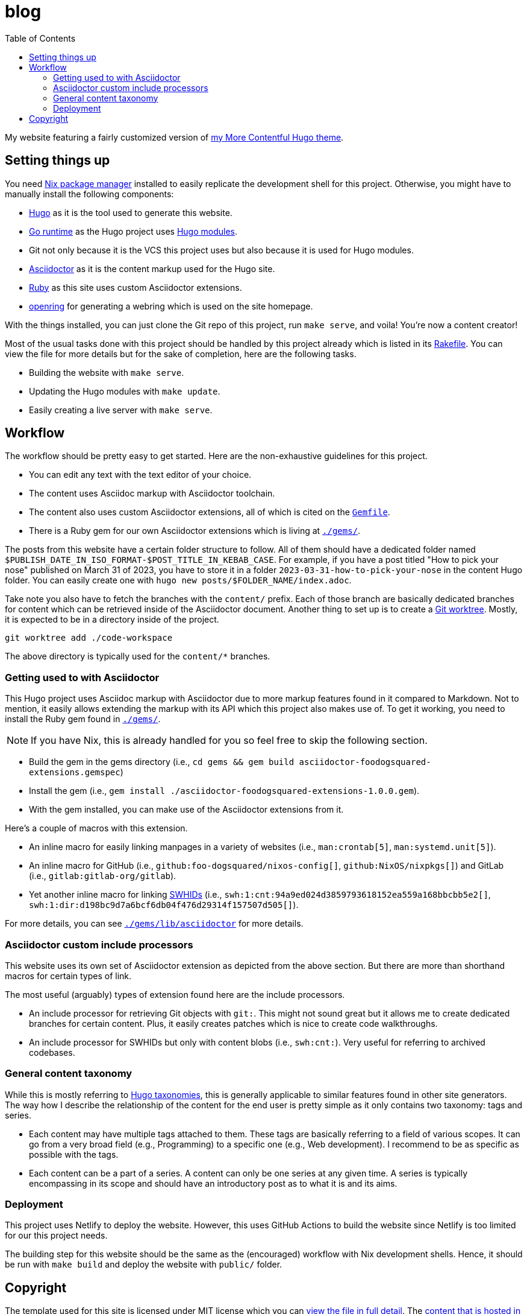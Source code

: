 = blog
:toc:

My website featuring a fairly customized version of https://github.com/foo-dogsquared/hugo-theme-more-contentful/[my More Contentful Hugo theme].




== Setting things up

You need link:https://nixos.org[Nix package manager] installed to easily replicate the development shell for this project.
Otherwise, you might have to manually install the following components:

- link:https://gohugo.io/[Hugo] as it is the tool used to generate this website.
- https://go.dev/[Go runtime] as the Hugo project uses link:https://gohugo.io/hugo-modules/[Hugo modules].
- Git not only because it is the VCS this project uses but also because it is used for Hugo modules.
- link:https://asciidoctor.org/[Asciidoctor] as it is the content markup used for the Hugo site.
- link:https://www.ruby-lang.org/en/[Ruby] as this site uses custom Asciidoctor extensions.
- link:https://git.sr.ht/~sircmpwn/openring[openring] for generating a webring which is used on the site homepage.

With the things installed, you can just clone the Git repo of this project, run `make serve`, and voila!
You're now a content creator!

Most of the usual tasks done with this project should be handled by this project already which is listed in its link:./Rakefile[Rakefile].
You can view the file for more details but for the sake of completion, here are the following tasks.

- Building the website with `make serve`.
- Updating the Hugo modules with `make update`.
- Easily creating a live server with `make serve`.




== Workflow

The workflow should be pretty easy to get started.
Here are the non-exhaustive guidelines for this project.

- You can edit any text with the text editor of your choice.
- The content uses Asciidoc markup with Asciidoctor toolchain.
- The content also uses custom Asciidoctor extensions, all of which is cited on the link:Gemfile[`Gemfile`].
- There is a Ruby gem for our own Asciidoctor extensions which is living at link:./gems/[`./gems/`].

The posts from this website have a certain folder structure to follow.
All of them should have a dedicated folder named `$PUBLISH_DATE_IN_ISO_FORMAT-$POST_TITLE_IN_KEBAB_CASE`.
For example, if you have a post titled "How to pick your nose" published on March 31 of 2023, you have to store it in a folder `2023-03-31-how-to-pick-your-nose` in the content Hugo folder.
You can easily create one with `hugo new posts/$FOLDER_NAME/index.adoc`.

Take note you also have to fetch the branches with the `content/` prefix.
Each of those branch are basically dedicated branches for content which can be retrieved inside of the Asciidoctor document.
Another thing to set up is to create a link:https://git-scm.com/docs/git-worktree[Git worktree].
Mostly, it is expected to be in a directory inside of the project.

[source, shell]
----
git worktree add ./code-workspace
----

The above directory is typically used for the `content/*` branches.


=== Getting used to with Asciidoctor

This Hugo project uses Asciidoc markup with Asciidoctor due to more markup features found in it compared to Markdown.
Not to mention, it easily allows extending the markup with its API which this project also makes use of.
To get it working, you need to install the Ruby gem found in link:./gems/[`./gems/`].

NOTE: If you have Nix, this is already handled for you so feel free to skip the following section.

- Build the gem in the gems directory (i.e., `cd gems && gem build asciidoctor-foodogsquared-extensions.gemspec`)
- Install the gem (i.e., `gem install ./asciidoctor-foodogsquared-extensions-1.0.0.gem`).
- With the gem installed, you can make use of the Asciidoctor extensions from it.

Here's a couple of macros with this extension.

- An inline macro for easily linking manpages in a variety of websites (i.e., `man:crontab[5]`, `man:systemd.unit[5]`).
- An inline macro for GitHub (i.e., `github:foo-dogsquared/nixos-config[]`, `github:NixOS/nixpkgs[]`) and GitLab (i.e., `gitlab:gitlab-org/gitlab`).
- Yet another inline macro for linking link:https://docs.softwareheritage.org/devel/swh-model/persistent-identifiers.html[SWHIDs] (i.e., `swh:1:cnt:94a9ed024d3859793618152ea559a168bbcbb5e2[]`, `swh:1:dir:d198bc9d7a6bcf6db04f476d29314f157507d505[]`).

For more details, you can see link:./gems/lib/asciidoctor[`./gems/lib/asciidoctor`] for more details.


=== Asciidoctor custom include processors

This website uses its own set of Asciidoctor extension as depicted from the above section.
But there are more than shorthand macros for certain types of link.

The most useful (arguably) types of extension found here are the include processors.

- An include processor for retrieving Git objects with `git:`.
This might not sound great but it allows me to create dedicated branches for certain content.
Plus, it easily creates patches which is nice to create code walkthroughs.

- An include processor for SWHIDs but only with content blobs (i.e., `swh:cnt:`).
Very useful for referring to archived codebases.


=== General content taxonomy

While this is mostly referring to link:http://gohugo.io/content-management/taxonomies/[Hugo taxonomies], this is generally applicable to similar features found in other site generators.
The way how I describe the relationship of the content for the end user is pretty simple as it only contains two taxonomy: tags and series.

- Each content may have multiple tags attached to them.
These tags are basically referring to a field of various scopes.
It can go from a very broad field (e.g., Programming) to a specific one (e.g., Web development).
I recommend to be as specific as possible with the tags.

- Each content can be a part of a series.
A content can only be one series at any given time.
A series is typically encompassing in its scope and should have an introductory post as to what it is and its aims.


=== Deployment

This project uses Netlify to deploy the website.
However, this uses GitHub Actions to build the website since Netlify is too limited for our this project needs.

The building step for this website should be the same as the (encouraged) workflow with Nix development shells.
Hence, it should be run with `make build` and deploy the website with `public/` folder.


== Copyright

The template used for this site is licensed under MIT license which you can link:./LICENSE[view the file in full detail].
The link:./content/[content that is hosted in here] are my intellectual property.
However, code samples from the content are dual-licensed under MIT and AGPLv3.
